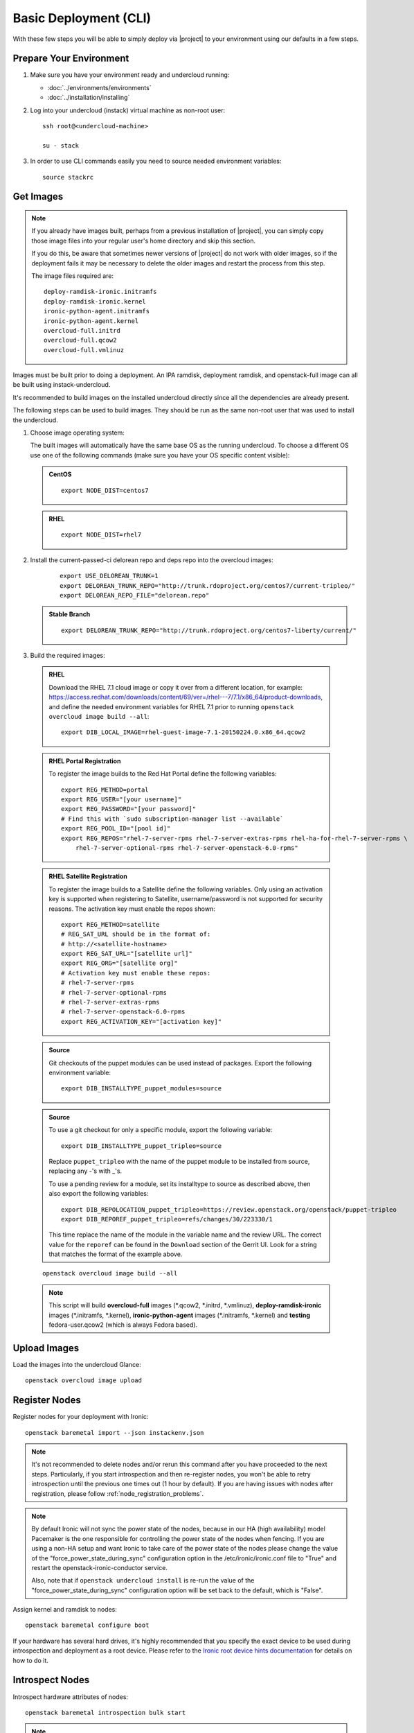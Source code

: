 Basic Deployment (CLI)
======================

With these few steps you will be able to simply deploy via |project| to your
environment using our defaults in a few steps.


Prepare Your Environment
------------------------

#. Make sure you have your environment ready and undercloud running:

   * :doc:`../environments/environments`
   * :doc:`../installation/installing`

#. Log into your undercloud (instack) virtual machine as non-root user::

    ssh root@<undercloud-machine>

    su - stack

#. In order to use CLI commands easily you need to source needed environment
   variables::

    source stackrc


Get Images
----------

.. note::

       If you already have images built, perhaps from a previous installation of
       |project|, you can simply copy those image files into your regular user's
       home directory and skip this section.

       If you do this, be aware that sometimes newer versions of |project| do not
       work with older images, so if the deployment fails it may be necessary to
       delete the older images and restart the process from this step.

       The image files required are::

           deploy-ramdisk-ironic.initramfs
           deploy-ramdisk-ironic.kernel
           ironic-python-agent.initramfs
           ironic-python-agent.kernel
           overcloud-full.initrd
           overcloud-full.qcow2
           overcloud-full.vmlinuz

Images must be built prior to doing a deployment. An IPA ramdisk,
deployment ramdisk, and openstack-full image can all be built using
instack-undercloud.

It's recommended to build images on the installed undercloud directly since all
the dependencies are already present.

The following steps can be used to build images. They should be run as the same
non-root user that was used to install the undercloud.


#. Choose image operating system:

   The built images will automatically have the same base OS as the
   running undercloud. To choose a different OS use one of the following
   commands (make sure you have your OS specific content visible):

   .. admonition:: CentOS
      :class: centos

      ::

          export NODE_DIST=centos7

   .. admonition:: RHEL
      :class: rhel

      ::

          export NODE_DIST=rhel7

#. Install the current-passed-ci delorean repo and deps repo into the overcloud images:

    ::

        export USE_DELOREAN_TRUNK=1
        export DELOREAN_TRUNK_REPO="http://trunk.rdoproject.org/centos7/current-tripleo/"
        export DELOREAN_REPO_FILE="delorean.repo"

   .. admonition:: Stable Branch
      :class: stable

      ::

          export DELOREAN_TRUNK_REPO="http://trunk.rdoproject.org/centos7-liberty/current/"


#. Build the required images:


  .. admonition:: RHEL
     :class: rhel

     Download the RHEL 7.1 cloud image or copy it over from a different location,
     for example:
     https://access.redhat.com/downloads/content/69/ver=/rhel---7/7.1/x86_64/product-downloads,
     and define the needed environment variables for RHEL 7.1 prior to running
     ``openstack overcloud image build --all``::

          export DIB_LOCAL_IMAGE=rhel-guest-image-7.1-20150224.0.x86_64.qcow2

  .. admonition:: RHEL Portal Registration
     :class: portal

     To register the image builds to the Red Hat Portal define the following variables::

            export REG_METHOD=portal
            export REG_USER="[your username]"
            export REG_PASSWORD="[your password]"
            # Find this with `sudo subscription-manager list --available`
            export REG_POOL_ID="[pool id]"
            export REG_REPOS="rhel-7-server-rpms rhel-7-server-extras-rpms rhel-ha-for-rhel-7-server-rpms \
                rhel-7-server-optional-rpms rhel-7-server-openstack-6.0-rpms"

  .. admonition:: RHEL Satellite Registration
     :class: satellite

     To register the image builds to a Satellite define the following
     variables. Only using an activation key is supported when registering to
     Satellite, username/password is not supported for security reasons. The
     activation key must enable the repos shown::

            export REG_METHOD=satellite
            # REG_SAT_URL should be in the format of:
            # http://<satellite-hostname>
            export REG_SAT_URL="[satellite url]"
            export REG_ORG="[satellite org]"
            # Activation key must enable these repos:
            # rhel-7-server-rpms
            # rhel-7-server-optional-rpms
            # rhel-7-server-extras-rpms
            # rhel-7-server-openstack-6.0-rpms
            export REG_ACTIVATION_KEY="[activation key]"

  .. admonition:: Source
     :class: source

     Git checkouts of the puppet modules can be used instead of packages. Export the
     following environment variable::

       export DIB_INSTALLTYPE_puppet_modules=source

  .. admonition:: Source
     :class: source

     To use a git checkout for only a specific module, export the following variable::

       export DIB_INSTALLTYPE_puppet_tripleo=source

     Replace ``puppet_tripleo`` with the name of the puppet module to be installed
     from source, replacing any -'s with _'s.

     To use a pending review for a module, set its installtype to source as
     described above, then also export the following variables::

       export DIB_REPOLOCATION_puppet_tripleo=https://review.openstack.org/openstack/puppet-tripleo
       export DIB_REPOREF_puppet_tripleo=refs/changes/30/223330/1

     This time replace the name of the module in the variable name and the review URL.
     The correct value for the ``reporef`` can be found in the ``Download`` section
     of the Gerrit UI.  Look for a string that matches the format of the example above.

  ::

   openstack overcloud image build --all


  .. note::
    This script will build **overcloud-full** images (\*.qcow2, \*.initrd,
    \*.vmlinuz), **deploy-ramdisk-ironic** images (\*.initramfs, \*.kernel),
    **ironic-python-agent** images (\*.initramfs, \*.kernel) and **testing**
    fedora-user.qcow2 (which is always Fedora based).


Upload Images
-------------

Load the images into the undercloud Glance::

    openstack overcloud image upload


Register Nodes
--------------

Register nodes for your deployment with Ironic::

    openstack baremetal import --json instackenv.json

.. note::
   It's not recommended to delete nodes and/or rerun this command after
   you have proceeded to the next steps. Particularly, if you start introspection
   and then re-register nodes, you won't be able to retry introspection until
   the previous one times out (1 hour by default). If you are having issues
   with nodes after registration, please follow
   :ref:`node_registration_problems`.

.. note::
   By default Ironic will not sync the power state of the nodes,
   because in our HA (high availability) model Pacemaker is the
   one responsible for controlling the power state of the nodes
   when fencing.  If you are using a non-HA setup and want Ironic
   to take care of the power state of the nodes please change the
   value of the "force_power_state_during_sync" configuration option
   in the /etc/ironic/ironic.conf file to "True" and restart the
   openstack-ironic-conductor service.

   Also, note that if ``openstack undercloud install`` is re-run the value of
   the "force_power_state_during_sync" configuration option will be set back to
   the default, which is "False".

Assign kernel and ramdisk to nodes::

    openstack baremetal configure boot

If your hardware has several hard drives, it's highly recommended that you
specify the exact device to be used during introspection and deployment
as a root device. Please refer to the `Ironic root device hints documentation
<http://docs.openstack.org/developer/ironic/deploy/install-guide.html#specifying-the-disk-for-deployment>`_
for details on how to do it.


Introspect Nodes
----------------

Introspect hardware attributes of nodes::

    openstack baremetal introspection bulk start

.. note:: **Introspection has to finish without errors.**
   The process can take up to 5 minutes for VM / 15 minutes for baremetal. If
   the process takes longer, see :ref:`introspection_problems`.

Introspecting a single node
^^^^^^^^^^^^^^^^^^^^^^^^^^^

You can also introspect nodes one by one.
When doing so, you must take care to set the correct node states manually.
Use ``ironic node-show UUID`` command to figure out whether nodes are in
``manageable`` or ``available`` state. For all nodes in ``available`` state,
start with putting a node to ``manageable`` state::

    ironic node-set-provision-state UUID manage

Then you can run introspection::

    openstack baremetal introspection start UUID

This command won't poll for the introspection result, use the following command
to check the current introspection state::

    openstack baremetal introspection status UUID

Repeat it for every node until you see ``True`` in the ``finished`` field.
The ``error`` field will contain an error message if introspection failed,
or ``None`` if introspection succeeded for this node.

Do not forget to make nodes available for deployment afterwards::

    ironic node-set-provision-state UUID provide

Flavor Details
--------------

The undercloud will have a number of default flavors created at install time.
In most cases these flavors do not need to be modified, but they can be if
desired.  By default, all overcloud instances will be booted with the
``baremetal`` flavor, so all baremetal nodes must have at least as much
memory, disk, and cpu as that flavor.

In addition, there are profile-specific flavors created which can be used with
the profile-matching feature.  For more details on deploying with profiles,
see :doc:`../advanced_deployment/profile_matching`.

Configure a nameserver for the Overcloud
----------------------------------------

Overcloud nodes need to have a configured nameserver so that they can resolve
hostnames via DNS. The nameserver is defined in the undercloud's neutron
subnet. Define the nameserver to be used for the environment::

    # List the available subnets
    neutron subnet-list
    neutron subnet-update <subnet-uuid> --dns-nameserver <nameserver-ip>

.. note::
   A public DNS server, such as 8.8.8.8 can be used if there is no internal DNS
   server.

.. admonition:: Virtual
   :class: virtual

   In virtual environments, the libvirt default network DHCP server address,
   typically 192.168.122.1, can be used as the overcloud nameserver.

Deploy the Overcloud
--------------------

By default 1 compute and 1 control node will be deployed, with networking
configured for the virtual environment.  To customize this, see the output of::

    openstack help overcloud deploy

.. admonition:: Ceph
  :class: ceph

  When deploying Ceph it is necessary to specify the number of Ceph OSD nodes
  to be deployed and to provide some additional parameters to enable usage
  of Ceph for Glance, Cinder, Nova or all of them. To do so, use the
  following arguments when deploying::

      --ceph-storage-scale <number of nodes> --templates -e /usr/share/openstack-tripleo-heat-templates/environments/storage-environment.yaml

  By default when Ceph is enabled the Cinder LVM back-end is disabled. This
  behavior may be changed passing::

      --cinder-lvm

.. admonition:: RHEL Satellite Registration
  :class: satellite

  To register the Overcloud nodes to a Satellite add the following flags
  to the deploy command::

         --rhel-reg --reg-method satellite --reg-org <ORG ID#> --reg-sat-url <satellite URL> --reg-activation-key <KEY>

  .. note::

      Only using an activation key is supported when registering to
      Satellite, username/password is not supported for security reasons.
      The activation key must enable the following repos:

      rhel-7-server-rpms

      rhel-7-server-optional-rpms

      rhel-7-server-extras-rpms

      rhel-7-server-openstack-6.0-rpms

::

  openstack overcloud deploy --templates

.. admonition:: Virtual
   :class: virtual

   When deploying the Compute node in a virtual machine, add ``--libvirt-type
   qemu`` or launching instances on the deployed overcloud will fail.

.. note::
   To deploy an overcloud with multiple controllers and achieve HA
   you must provision at least 3 controller nodes, specify an NTP
   server and enable Pacemaker as cluster resource manager. To do
   so add the following arguments to the deploy command::

    --control-scale 3 -e /usr/share/openstack-tripleo-heat-templates/environments/puppet-pacemaker.yaml --ntp-server pool.ntp.org

.. note::

   To deploy the overcloud with network isolation, bonds, and/or custom
   network interface configurations, instead follow the workflow here to
   deploy: :doc:`../advanced_deployment/network_isolation`

.. note::

   Previous versions of the client had many parameters defaulted. Some of these
   parameters are now pulling defaults directly from the Heat templates. In
   order to override these parameters, one should use an environment file to
   specify these overrides, via 'parameter_defaults'.

   The parameters that controlled these parameters will be deprecated in the
   client, and eventually removed in favor of using environment files.


Post-Deployment
---------------


Access the Overcloud
^^^^^^^^^^^^^^^^^^^^

``openstack overcloud deploy`` generates an overcloudrc file appropriate for
interacting with the deployed overcloud in the current user's home directory.
To use it, simply source the file::

    source ~/overcloudrc

To return to working with the undercloud, source the stackrc file again::

    source ~/stackrc


Setup the Overcloud network
^^^^^^^^^^^^^^^^^^^^^^^^^^^

Initial networks in Neutron in the Overlcoud need to be created for tenant
instances. The following are example commands to create the initial networks.
Edit the address ranges, or use the necessary neutron commands to match the
environment appropriately. This assumes a dedicated interface or native VLAN::


    neutron net-create nova --router:external --provider:network_type flat \
      --provider:physical_network datacentre
    neutron subnet-create --name nova --disable-dhcp \
      --allocation-pool start=172.16.23.140,end=172.16.23.240 \
      --gateway 172.16.23.251 nova 172.16.23.128/25

The example shows naming the network "nova" because that will make tempest
tests to pass, based on the default floating pool name set in nova.conf. You
can confirm that the network was created with::

    neutron net-list

Sample output of the command::

    +--------------------------------------+-------------+-------------------------------------------------------+
    | id                                   | name        | subnets                                               |
    +--------------------------------------+-------------+-------------------------------------------------------+
    | d474fe1f-222d-4e32-802b-cde86e746a2a | nova        | 01c5f621-1e0f-4b9d-9c30-7dc59592a52f 172.16.23.128/25 |
    +--------------------------------------+-------------+-------------------------------------------------------+

To use a VLAN, the following example should work. Customize the address ranges
and VLAN id based on the environment::

    neutron net-create nova --router:external --provider:network_type vlan \
      --provider:physical_network datacentre --provider:segmentation_id 195
    neutron subnet-create --name nova --disable-dhcp \
      --allocation-pool start=172.16.23.140,end=172.16.23.240 \
      --gateway 172.16.23.251 nova 172.16.23.128/25


Validate the Overcloud
^^^^^^^^^^^^^^^^^^^^^^
Source the ``overcloudrc`` file::

    source ~/overcloudrc

Create a directory for Tempest (eg. naming it ``tempest``)::

    mkdir ~/tempest
    cd ~/tempest

Tempest expects the tests it discovers to be in the current working directory.
Set it up accordingly::

    /usr/share/openstack-tempest-liberty/tools/configure-tempest-directory

The ``~/tempest-deployer-input.conf`` file was created during deployment and
contains deployment specific settings. Use that file to configure
Tempest::

    tools/config_tempest.py --deployer-input ~/tempest-deployer-input.conf \
                            --debug --create \
                            identity.uri $OS_AUTH_URL \
                            identity.admin_password $OS_PASSWORD

Run Tempest::

    tools/run-tests.sh

.. note:: The full Tempest test suite might take hours to run on a single CPU.


Redeploy the Overcloud
^^^^^^^^^^^^^^^^^^^^^^

The overcloud can be redeployed when desired.

#. First, delete any existing Overcloud::

    heat stack-delete overcloud

#. Confirm the Overcloud has deleted. It may take a few minutes to delete::

    # This command should show no stack once the Delete has completed
    heat stack-list

#. Although not required, introspection can be rerun::

    openstack baremetal introspection bulk start

#. Deploy the Overcloud again::

    openstack overcloud deploy --templates
